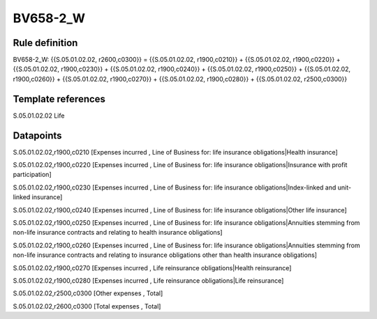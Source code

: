 =========
BV658-2_W
=========

Rule definition
---------------

BV658-2_W: {{S.05.01.02.02, r2600,c0300}} = {{S.05.01.02.02, r1900,c0210}} + {{S.05.01.02.02, r1900,c0220}} + {{S.05.01.02.02, r1900,c0230}} + {{S.05.01.02.02, r1900,c0240}} + {{S.05.01.02.02, r1900,c0250}} + {{S.05.01.02.02, r1900,c0260}} + {{S.05.01.02.02, r1900,c0270}} + {{S.05.01.02.02, r1900,c0280}} + {{S.05.01.02.02, r2500,c0300}}


Template references
-------------------

S.05.01.02.02 Life


Datapoints
----------

S.05.01.02.02,r1900,c0210 [Expenses incurred , Line of Business for: life insurance obligations|Health insurance]

S.05.01.02.02,r1900,c0220 [Expenses incurred , Line of Business for: life insurance obligations|Insurance with profit participation]

S.05.01.02.02,r1900,c0230 [Expenses incurred , Line of Business for: life insurance obligations|Index-linked and unit-linked insurance]

S.05.01.02.02,r1900,c0240 [Expenses incurred , Line of Business for: life insurance obligations|Other life insurance]

S.05.01.02.02,r1900,c0250 [Expenses incurred , Line of Business for: life insurance obligations|Annuities stemming from non-life insurance contracts and relating to health insurance obligations]

S.05.01.02.02,r1900,c0260 [Expenses incurred , Line of Business for: life insurance obligations|Annuities stemming from non-life insurance contracts and relating to insurance obligations other than health insurance obligations]

S.05.01.02.02,r1900,c0270 [Expenses incurred , Life reinsurance obligations|Health reinsurance]

S.05.01.02.02,r1900,c0280 [Expenses incurred , Life reinsurance obligations|Life reinsurance]

S.05.01.02.02,r2500,c0300 [Other expenses , Total]

S.05.01.02.02,r2600,c0300 [Total expenses , Total]



